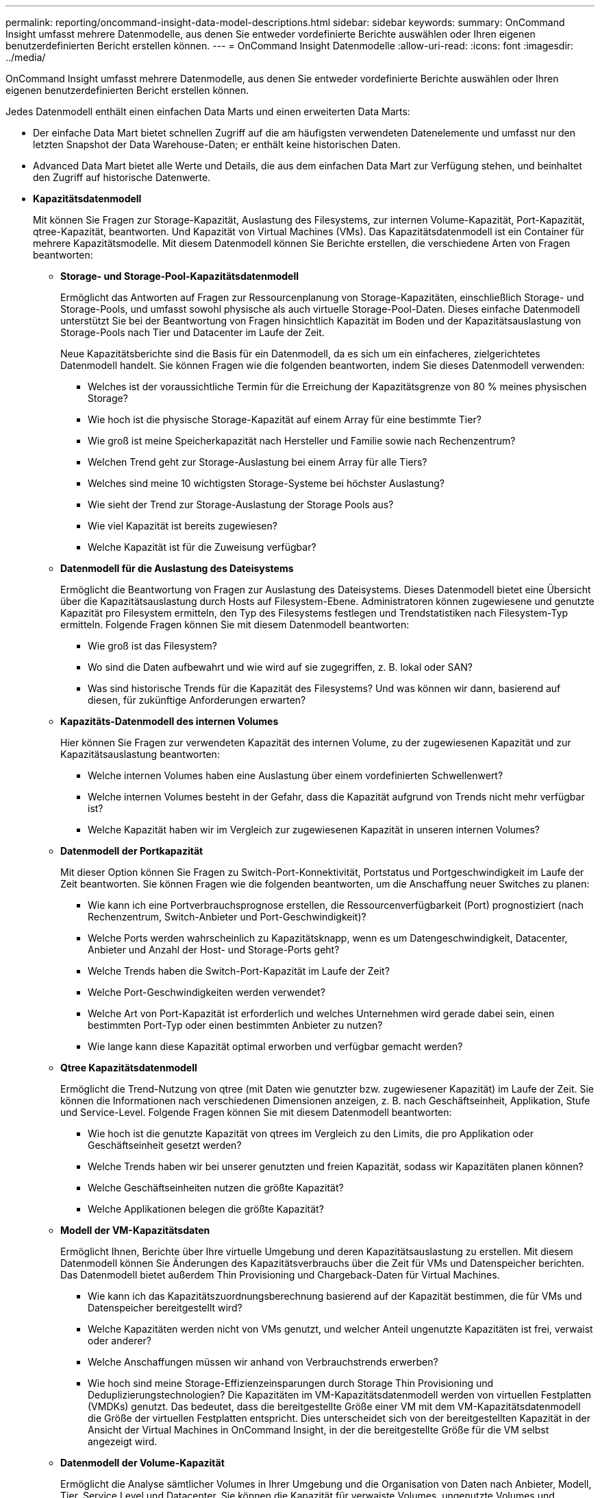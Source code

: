---
permalink: reporting/oncommand-insight-data-model-descriptions.html 
sidebar: sidebar 
keywords:  
summary: OnCommand Insight umfasst mehrere Datenmodelle, aus denen Sie entweder vordefinierte Berichte auswählen oder Ihren eigenen benutzerdefinierten Bericht erstellen können. 
---
= OnCommand Insight Datenmodelle
:allow-uri-read: 
:icons: font
:imagesdir: ../media/


[role="lead"]
OnCommand Insight umfasst mehrere Datenmodelle, aus denen Sie entweder vordefinierte Berichte auswählen oder Ihren eigenen benutzerdefinierten Bericht erstellen können.

Jedes Datenmodell enthält einen einfachen Data Marts und einen erweiterten Data Marts:

* Der einfache Data Mart bietet schnellen Zugriff auf die am häufigsten verwendeten Datenelemente und umfasst nur den letzten Snapshot der Data Warehouse-Daten; er enthält keine historischen Daten.
* Advanced Data Mart bietet alle Werte und Details, die aus dem einfachen Data Mart zur Verfügung stehen, und beinhaltet den Zugriff auf historische Datenwerte.
* *Kapazitätsdatenmodell*
+
Mit können Sie Fragen zur Storage-Kapazität, Auslastung des Filesystems, zur internen Volume-Kapazität, Port-Kapazität, qtree-Kapazität, beantworten. Und Kapazität von Virtual Machines (VMs). Das Kapazitätsdatenmodell ist ein Container für mehrere Kapazitätsmodelle. Mit diesem Datenmodell können Sie Berichte erstellen, die verschiedene Arten von Fragen beantworten:

+
** *Storage- und Storage-Pool-Kapazitätsdatenmodell*
+
Ermöglicht das Antworten auf Fragen zur Ressourcenplanung von Storage-Kapazitäten, einschließlich Storage- und Storage-Pools, und umfasst sowohl physische als auch virtuelle Storage-Pool-Daten. Dieses einfache Datenmodell unterstützt Sie bei der Beantwortung von Fragen hinsichtlich Kapazität im Boden und der Kapazitätsauslastung von Storage-Pools nach Tier und Datacenter im Laufe der Zeit.

+
Neue Kapazitätsberichte sind die Basis für ein Datenmodell, da es sich um ein einfacheres, zielgerichtetes Datenmodell handelt. Sie können Fragen wie die folgenden beantworten, indem Sie dieses Datenmodell verwenden:

+
*** Welches ist der voraussichtliche Termin für die Erreichung der Kapazitätsgrenze von 80 % meines physischen Storage?
*** Wie hoch ist die physische Storage-Kapazität auf einem Array für eine bestimmte Tier?
*** Wie groß ist meine Speicherkapazität nach Hersteller und Familie sowie nach Rechenzentrum?
*** Welchen Trend geht zur Storage-Auslastung bei einem Array für alle Tiers?
*** Welches sind meine 10 wichtigsten Storage-Systeme bei höchster Auslastung?
*** Wie sieht der Trend zur Storage-Auslastung der Storage Pools aus?
*** Wie viel Kapazität ist bereits zugewiesen?
*** Welche Kapazität ist für die Zuweisung verfügbar?


** *Datenmodell für die Auslastung des Dateisystems*
+
Ermöglicht die Beantwortung von Fragen zur Auslastung des Dateisystems. Dieses Datenmodell bietet eine Übersicht über die Kapazitätsauslastung durch Hosts auf Filesystem-Ebene. Administratoren können zugewiesene und genutzte Kapazität pro Filesystem ermitteln, den Typ des Filesystems festlegen und Trendstatistiken nach Filesystem-Typ ermitteln. Folgende Fragen können Sie mit diesem Datenmodell beantworten:

+
*** Wie groß ist das Filesystem?
*** Wo sind die Daten aufbewahrt und wie wird auf sie zugegriffen, z. B. lokal oder SAN?
*** Was sind historische Trends für die Kapazität des Filesystems? Und was können wir dann, basierend auf diesen, für zukünftige Anforderungen erwarten?


** *Kapazitäts-Datenmodell des internen Volumes*
+
Hier können Sie Fragen zur verwendeten Kapazität des internen Volume, zu der zugewiesenen Kapazität und zur Kapazitätsauslastung beantworten:

+
*** Welche internen Volumes haben eine Auslastung über einem vordefinierten Schwellenwert?
*** Welche internen Volumes besteht in der Gefahr, dass die Kapazität aufgrund von Trends nicht mehr verfügbar ist?
*** Welche Kapazität haben wir im Vergleich zur zugewiesenen Kapazität in unseren internen Volumes?


** *Datenmodell der Portkapazität*
+
Mit dieser Option können Sie Fragen zu Switch-Port-Konnektivität, Portstatus und Portgeschwindigkeit im Laufe der Zeit beantworten. Sie können Fragen wie die folgenden beantworten, um die Anschaffung neuer Switches zu planen:

+
*** Wie kann ich eine Portverbrauchsprognose erstellen, die Ressourcenverfügbarkeit (Port) prognostiziert (nach Rechenzentrum, Switch-Anbieter und Port-Geschwindigkeit)?
*** Welche Ports werden wahrscheinlich zu Kapazitätsknapp, wenn es um Datengeschwindigkeit, Datacenter, Anbieter und Anzahl der Host- und Storage-Ports geht?
*** Welche Trends haben die Switch-Port-Kapazität im Laufe der Zeit?
*** Welche Port-Geschwindigkeiten werden verwendet?
*** Welche Art von Port-Kapazität ist erforderlich und welches Unternehmen wird gerade dabei sein, einen bestimmten Port-Typ oder einen bestimmten Anbieter zu nutzen?
*** Wie lange kann diese Kapazität optimal erworben und verfügbar gemacht werden?


** *Qtree Kapazitätsdatenmodell*
+
Ermöglicht die Trend-Nutzung von qtree (mit Daten wie genutzter bzw. zugewiesener Kapazität) im Laufe der Zeit. Sie können die Informationen nach verschiedenen Dimensionen anzeigen, z. B. nach Geschäftseinheit, Applikation, Stufe und Service-Level. Folgende Fragen können Sie mit diesem Datenmodell beantworten:

+
*** Wie hoch ist die genutzte Kapazität von qtrees im Vergleich zu den Limits, die pro Applikation oder Geschäftseinheit gesetzt werden?
*** Welche Trends haben wir bei unserer genutzten und freien Kapazität, sodass wir Kapazitäten planen können?
*** Welche Geschäftseinheiten nutzen die größte Kapazität?
*** Welche Applikationen belegen die größte Kapazität?


** *Modell der VM-Kapazitätsdaten*
+
Ermöglicht Ihnen, Berichte über Ihre virtuelle Umgebung und deren Kapazitätsauslastung zu erstellen. Mit diesem Datenmodell können Sie Änderungen des Kapazitätsverbrauchs über die Zeit für VMs und Datenspeicher berichten. Das Datenmodell bietet außerdem Thin Provisioning und Chargeback-Daten für Virtual Machines.

+
*** Wie kann ich das Kapazitätszuordnungsberechnung basierend auf der Kapazität bestimmen, die für VMs und Datenspeicher bereitgestellt wird?
*** Welche Kapazitäten werden nicht von VMs genutzt, und welcher Anteil ungenutzte Kapazitäten ist frei, verwaist oder anderer?
*** Welche Anschaffungen müssen wir anhand von Verbrauchstrends erwerben?
*** Wie hoch sind meine Storage-Effizienzeinsparungen durch Storage Thin Provisioning und Deduplizierungstechnologien? Die Kapazitäten im VM-Kapazitätsdatenmodell werden von virtuellen Festplatten (VMDKs) genutzt. Das bedeutet, dass die bereitgestellte Größe einer VM mit dem VM-Kapazitätsdatenmodell die Größe der virtuellen Festplatten entspricht. Dies unterscheidet sich von der bereitgestellten Kapazität in der Ansicht der Virtual Machines in OnCommand Insight, in der die bereitgestellte Größe für die VM selbst angezeigt wird.


** *Datenmodell der Volume-Kapazität*
+
Ermöglicht die Analyse sämtlicher Volumes in Ihrer Umgebung und die Organisation von Daten nach Anbieter, Modell, Tier, Service Level und Datacenter. Sie können die Kapazität für verwaiste Volumes, ungenutzte Volumes und Datensicherungs-Volumes (zur Replizierung genutzt) anzeigen. Außerdem können Sie unterschiedliche Volume-Technologien (iSCSI oder FC) sehen und virtuelle Volumes mit nicht-virtuellen Volumes vergleichen, um Probleme bei der Array-Virtualisierung zu beheben. Sie können Fragen wie die folgenden mit diesem Datenmodell beantworten:

+
*** Welche Volumes haben eine Auslastung, die über einem vordefinierten Schwellenwert liegt?
*** Welchen Trend geht in meinem Datacenter hinsichtlich verwaister Volume-Kapazität?
*** Wie viel meiner Datacenter-Kapazität ist virtualisiert oder Thin Provisioning?
*** Wie viel meiner Datacenter-Kapazität muss für die Replizierung reserviert werden?




* *Chargeback-Datenmodell*
+
Ermöglicht das Antworten auf Fragen zur genutzten Kapazität und zugewiesenen Kapazität in Storage-Ressourcen (Volumes, interne Volumes und qtrees). Dieses Datenmodell liefert Informationen zur Kostenverrechnung und Transparenz der Storage-Kapazität nach Hosts, Applikationen und Geschäftseinheiten und schließt sowohl aktuelle als auch historische Daten ein. Berichtsdaten können nach Service Level und Storage Tier kategorisiert werden.

+
Sie können dieses Datenmodell verwenden, um Berichte zur Rückberechnung zu erstellen, indem Sie die Menge an Kapazität ermitteln, die von einer Geschäftseinheit verwendet wird. Dieses Datenmodell ermöglicht Ihnen die Erstellung einheitlicher Berichte für verschiedene Protokolle (einschließlich NAS, SAN, FC und iSCSI).

+
** Bei Storage ohne interne Volumes werden Berichte zur Kostenverrechnung nach Volumes angezeigt.
** Zur Speicherung mit internen Volumes:
+
*** Wenn den Volumes Geschäftseinheiten zugewiesen sind, werden Chargeback-Berichte nach Volumes angezeigt.
*** Wenn Geschäftseinheiten nicht Volumes zugewiesen, aber qtrees zugewiesen sind, werden Chargeback-Berichte durch qtrees angezeigt.
*** Wenn Geschäftseinheiten nicht Volumes zugewiesen und nicht qtrees zugewiesen sind, wird das interne Volume durch Chargeback-Berichte angezeigt.
*** Die Entscheidung, ob die Kostenzuordnung nach Volume, qtree oder internem Volume angezeigt werden soll, wird für jedes interne Volume getroffen. Somit ist es möglich, dass verschiedene interne Volumes im selben Storage Pool die Chargeback auf verschiedenen Ebenen zur Verfügung stehen. Kapazitätfakten werden nach einem Standard-Zeitintervall gelöscht. Weitere Informationen finden Sie unter Data Warehouse-Prozesse.




+
Berichte, die das Chargeback-Datenmodell verwenden, können andere Werte anzeigen als die Berichte, die das Storage Capacity-Datenmodell verwenden.

+
** Bei Storage Arrays, die keine NetApp Storage-Systeme sind, bleiben die Daten beider Datenmodelle gleich.
** Bei Storage-Systemen von NetApp und Celerra verwendet das Chargeback-Datenmodell eine einzelne Schicht (von Volumes, internen Volumes oder qtrees), um die Gebühren zu senken. Das Storage-Kapazitätsdatenmodell nutzt dagegen mehrere Schichten (von Volumes und internen Volumes), um ihre Gebühren zu sichern.


* *Bestandsdatenmodell*
+
Mit Hilfe von Antworten auf Fragen zu Bestandsressourcen, einschließlich Hosts, Speichersystemen, Switches, Festplatten, Tapes Qtrees, Quotas, Virtual Machines und Server sowie generische Geräte. Das Bestandsdatenmodell enthält mehrere Unterverzeichnis, mit denen Sie Informationen zu Replikationen, FC-Pfaden, iSCSI-Pfaden, NFS-Pfaden und Verstößen anzeigen können. Das Bestandsdatenmodell enthält keine historischen Daten. Fragen, die Sie mit diesem Data Mart beantworten können, können die folgenden sein:

+
** Welche Assets habe ich und wo sind sie?
** Wer nutzt die Ressourcen?
** Welche Gerätetypen habe ich und welche Komponenten sind diese Geräte?
** Wie viele Hosts je Betriebssystem habe ich und wie viele Ports sind auf diesen Hosts vorhanden?
** Welche Storage-Arrays pro Anbieter gibt es in den einzelnen Datacentern?
** Über wie viele Switches je Anbieter verfügt ich in jedem Datacenter?
** Wie viele Ports sind nicht lizenziert?
** Welche Tapes von welchem Anbieter verwenden wir und wie viele Ports sind auf jedem Tape vorhanden?
** Werden alle generischen Geräte identifiziert, bevor wir mit der Arbeit an Berichten beginnen?
** Welche Pfade sind zwischen den Hosts und Storage Volumes oder Tapes?
** Welche Pfade gibt es zwischen generischen Geräten und Speicher-Volumes oder Bändern?
** Wie viele Verstöße gegen die einzelnen Typen gibt es pro Datacenter?
** Was sind die Quell- und Ziel-Volumes für jedes replizierte Volume?
** Erhalte ich Firmware-Inkompatibilitäten oder falsche Portgeschwindigkeiten zwischen Fibre Channel Host HBAs und Switches?


* *Modell der Leistungsdaten*
+
Antworten auf Fragen zur Performance von Volumes, Applikations-Volumes, internen Volumes, Switches, Applikationen VMs, VMDKs, ESX und VM, Hosts und Applikations-Nodes. Mit diesem Datenmodell können Sie Berichte erstellen, die verschiedene Arten von Fragen zum Performance-Management beantworten:

+
** Auf welche Volumes oder internen Volumes wurde in einem bestimmten Zeitraum nicht zugegriffen?
** Können wir mögliche Fehlkonfigurationen beim Storage für eine (nicht verwendete) Applikation ermitteln?
** Wie sieht das Zugriffsverhalten einer Applikation insgesamt aus?
** Werden für eine bestimmte Applikation entsprechend Tiered Volumes zugewiesen?
** Könnten wir für eine Applikation, die derzeit läuft, einen günstigeren Storage nutzen, ohne die Applikations-Performance zu beeinträchtigen?
** Welche Applikationen bieten mehr Zugriffe auf den derzeit konfigurierten Storage? Wenn Sie die Switch-Leistungstabellen verwenden, können Sie folgende Informationen abrufen:
** Ist mein Host-Verkehr durch verbundene Ports ausgeglichen?
** Welche Switches oder Ports weisen eine hohe Anzahl an Fehlern auf?
** Welche Switches werden am häufigsten an der Port-Performance verwendet?
** Welche nicht ausgelasteten Switches basieren auf der Port-Performance?
** Welcher Durchsatz beim Trending des Hosts basiert auf der Port-Performance?
** Wie hoch ist die Performance-Auslastung der letzten X Tage für einen angegebenen Host, ein Storage-System, ein Tape oder Switch?
** Welche Geräte erzeugen Datenverkehr auf einem bestimmten Switch (z. B. welche Geräte sind für den Einsatz eines stark genutzten Switches verantwortlich)?
** Wie hoch ist der Durchsatz für einen bestimmten Geschäftsbereich in unserer Umgebung? Wenn Sie die Tabellen zur Festplatten-Performance verwenden, erhalten Sie folgende Informationen:
** Wie ist der Durchsatz für einen angegebenen Storage-Pool auf Basis von Festplatten-Performance-Daten?
** Was ist der am höchsten genutzte Storage-Pool?
** Wie hoch ist die durchschnittliche Festplattenauslastung für einen bestimmten Storage?
** Was ist der Trend zur Nutzung eines Storage-Systems oder eines Storage-Pools basierend auf den Festplatten-Performance-Daten?
** Wie sieht der Trend zur Festplattennutzung für einen bestimmten Storage Pool aus? Wenn Sie VM- und VMDK-Performance-Tabellen verwenden, erhalten Sie folgende Informationen:
** Arbeitet meine virtuelle Umgebung mit optimaler Performance?
** Welche VMDKs stellen die höchsten Workloads dar?
** Wie kann ich die von VMDs gemeldete Performance bei verschiedenen Datastores nutzen, um Entscheidungen zum Re-Tiering zu treffen. Das Performance-Datenmodell enthält Informationen, mit denen Sie die Angemessenheit von Tiers, Storage-Fehlkonfigurationen für Applikationen und die letzten Zugriffszeiten von Volumes und internen Volumes ermitteln können. Dieses Datenmodell bietet Daten wie Reaktionszeiten, IOPS, Durchsatz, Anzahl der ausstehenden Schreibvorgänge und den Status des Datenzugriffs.


* *Datenmodell Storage-Effizienz*
+
Nachverfolgung des Storage-Effizienz-Ergebnisses und des Potenzials im Laufe der Zeit Dieses Datenmodell speichert Messungen nicht nur der bereitgestellten Kapazität, sondern auch der genutzten oder verbrauchten Menge (der physischen Messung). Wenn beispielsweise Thin Provisioning aktiviert ist, zeigt OnCommand Insight an, wie viel Kapazität vom Gerät genommen wird. Mithilfe dieses Modells lässt sich außerdem die Effizienz bei aktivierter Deduplizierung bestimmen. Sie können verschiedene Fragen mithilfe des Storage-Effizienz-Data Marts beantworten:

+
** Wie hoch sind unsere Storage-Effizienzeinsparungen als Ergebnis der Implementierung von Thin Provisioning und Deduplizierungstechnologien?
** Wie hoch sind die Storage-Einsparungen in den gesamten Datacentern?
** Wann müssen wir, basierend auf Trends bei früheren Kapazitäten, zusätzlichen Storage erwerben?
** Was würde der Kapazitätsgewinn bedeuten, wenn wir Technologien wie Thin Provisioning und Deduplizierung aktivieren würden?
** Sind Sie hinsichtlich der Storage-Kapazität aktuell in Gefahr?



